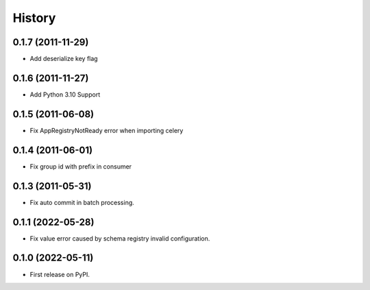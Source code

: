 =======
History
=======


0.1.7 (2011-11-29)
------------------

* Add deserialize key flag

0.1.6 (2011-11-27)
------------------

* Add Python 3.10 Support

0.1.5 (2011-06-08)
------------------

* Fix AppRegistryNotReady error when importing celery


0.1.4 (2011-06-01)
------------------

* Fix group id with prefix in consumer

0.1.3 (2011-05-31)
------------------

* Fix auto commit in batch processing.

0.1.1 (2022-05-28)
------------------

* Fix value error caused by schema registry invalid configuration.

0.1.0 (2022-05-11)
------------------

* First release on PyPI.
